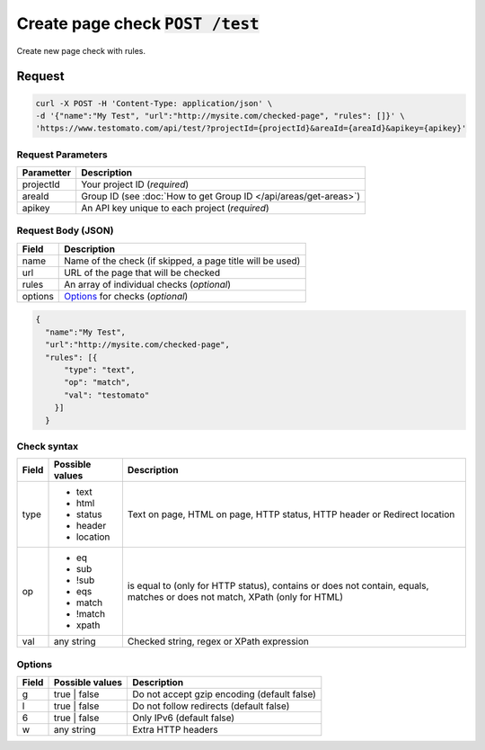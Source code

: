 Create page check :code:`POST /test`
====================================

Create new page check with rules.

Request
-------

.. code-block:: bash

    curl -X POST -H 'Content-Type: application/json' \
    -d '{"name":"My Test", "url":"http://mysite.com/checked-page", "rules": []}' \
    'https://www.testomato.com/api/test/?projectId={projectId}&areaId={areaId}&apikey={apikey}'

Request Parameters
~~~~~~~~~~~~~~~~~~

============== =================================================================
Parametter     Description
============== =================================================================
projectId      Your project ID (*required*)
areaId         Group ID (see :doc:`How to get Group ID </api/areas/get-areas>`)
apikey         An API key unique to each project (*required*)
============== =================================================================

Request Body (JSON)
~~~~~~~~~~~~~~~~~~~

============== =================================================================
Field          Description
============== =================================================================
name           Name of the check (if skipped, a page title will be used)
url            URL of the page that will be checked
rules          An array of individual checks (*optional*)
options        Options_ for checks (*optional*)
============== =================================================================

.. code-block:: json

    {
      "name":"My Test",
      "url":"http://mysite.com/checked-page",
      "rules": [{
          "type": "text",
          "op": "match",
          "val": "testomato"
        }]
      }


Check syntax
~~~~~~~~~~~~

============== ================ ================================================
Field          Possible values	Description
============== ================ ================================================
type           * text           Text on page, HTML on page, HTTP status, HTTP
               * html           header or Redirect location
               * status
               * header
               * location

op             * eq             is equal to (only for HTTP status), contains or
               * sub            does not contain, equals, matches or does not
               * !sub           match, XPath (only for HTML)
               * eqs
               * match
               * !match
               * xpath

val            any string       Checked string, regex or XPath expression
============== ================ ================================================

Options
~~~~~~~

============== ================ ================================================
Field          Possible values	Description
============== ================ ================================================
g              true | false     Do not accept gzip encoding (default false)
l              true | false     Do not follow redirects (default false)
6              true | false     Only IPv6 (default false)
w              any string       Extra HTTP headers
============== ================ ================================================
